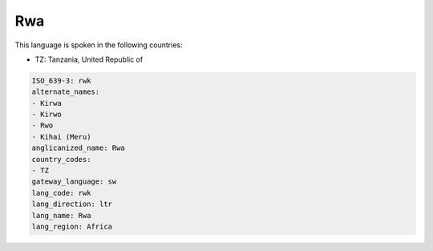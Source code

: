 .. _rwk:

Rwa
===

This language is spoken in the following countries:

* TZ: Tanzania, United Republic of

.. code-block:: yaml

    ISO_639-3: rwk
    alternate_names:
    - Kirwa
    - Kirwo
    - Rwo
    - Kihai (Meru)
    anglicanized_name: Rwa
    country_codes:
    - TZ
    gateway_language: sw
    lang_code: rwk
    lang_direction: ltr
    lang_name: Rwa
    lang_region: Africa
    
